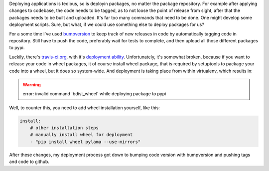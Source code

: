 .. title: Deploying python packages with travis-ci
.. slug: deploying-python-packages-with-travis-ci
.. date: 2014/05/04 19:21:09
.. tags: pypi,travis,python
.. link:
.. description:
.. type: text

Deploying applications is tedious, so is deployin packages, no matter the package repository.
For example after applying changes to codebase, the code needs to be tagged,
as to not loose the point of release from sight, after that the packages needs
to be built and uploaded. It's far too many commands that need to be done.
One might develop some deployment scripts. Sure, but what, if we could use something else to
deploy packages for us?

.. TEASER_END

For a some time I've used `bumpversion <https://pypi.python.org/pypi/bumpversion>`_
to keep track of new releases in code by automatically  tagging code in repository.
Still have to push the code, preferably wait for tests to complete, and then
upload all those different packages to pypi.

Luckily, there's `travis-ci.org <http://travis-ci.org/>`_, with it's
`deployment ability <http://docs.travis-ci.com/user/deployment/pypi/>`_.
Unfortunately, it's somewhat broken, because if you want to release your code
in wheel packages, it of course install wheel package, that is required by
setuptools to package your code into a wheel, but it does so system-wide.
And deployment is taking place from within virtualenv, which results in:

.. warning::

    error: invalid command 'bdist_wheel' while deploying package to pypi

Well, to counter this, you need to add wheel installation yourself, like this:

.. code-block:: yaml

    install:
        # other installation steps
        # manually install wheel for deployment
        - "pip install wheel pylama --use-mirrors"


After these changes, my deployment process got down to bumping code version with
bumpversion and pushing tags and code to github.

